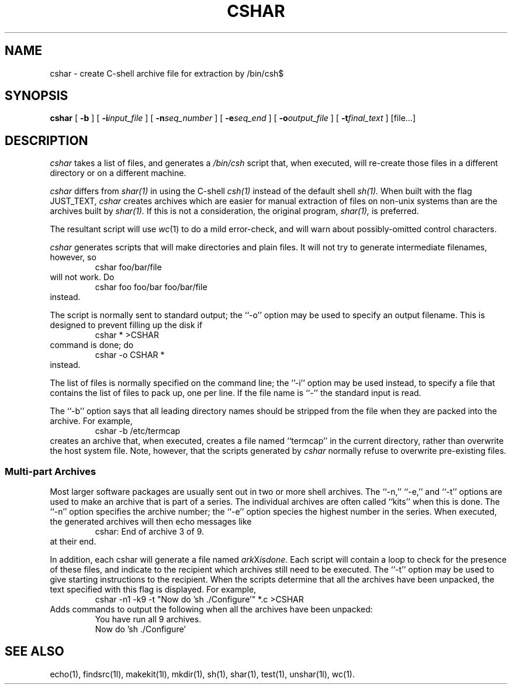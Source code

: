 .TH CSHAR 1l
.\" $Header
.SH NAME
cshar \- create C-shell archive file for extraction by /bin/csh$
.SH SYNOPSIS
.B cshar
[
.B \-b
] [
.BI \-i\| input_file
] [
.BI \-n\| seq_number
] [
.BI \-e\| seq_end
] [
.BI \-o\| output_file
] [
.BI \-t\| final_text
] [file...]
.SH DESCRIPTION
.I cshar
takes a list of files, and generates a
.IR /bin/csh
script that, when executed, will re-create those files in a different
directory or on a different machine.
.PP
.I cshar
differs from
.IR shar(1)
in using the C-shell
.IR csh(1)
instead of the default shell
.IR sh(1).
When built with the flag JUST_TEXT,
.I cshar
creates archives which are easier for manual extraction of files
on non-unix systems than are the archives built by
.IR shar(1).
If this is not a consideration, the original program,
.IR shar(1),
is preferred.
.PP
The resultant script will use
.IR wc (1)
to do a mild error-check, and will warn about possibly-omitted
control characters.
.PP
.I cshar
generates scripts that will make directories and plain files.
It will not try to generate intermediate filenames, however, so
.RS
cshar foo/bar/file
.RE
will not work.  Do
.RS
cshar foo foo/bar foo/bar/file
.RE
instead.
.PP
The script is normally sent to standard output; the ``\-o'' option may be
used to specify an output filename.
This is designed to prevent filling up the disk if
.RS
cshar * >CSHAR
.RE
command is done; do
.RS
cshar -o CSHAR *
.RE
instead.
.PP
The list of files is normally specified on the command line; the ''\-i''
option may be used instead, to specify a file that contains the list
of files to pack up, one per line.
If the file name is ``-'' the standard input is read.
.PP
The ``\-b'' option says that all leading directory names should be stripped
from the file when they are packed into the archive.
For example,
.RS
cshar -b /etc/termcap
.RE
creates an archive that, when executed, creates a file named
``termcap'' in the current directory, rather than overwrite the
host system file.
Note, however, that the scripts generated by
.I cshar
normally refuse to overwrite pre-existing files.
.SS "Multi\-part Archives"
Most larger software packages are usually sent out in two or more shell
archives.
The ``\-n,'' ``\-e,'' and ``\-t'' options are used to make an archive
that is part of a series.
The individual archives are often called ``kits'' when this is done.
The ``\-n'' option specifies the archive number; the ``\-e'' option species
the highest number in the series.
When executed, the generated archives will then echo messages like
.RS
cshar: End of archive 3 of 9.
.RE
at their end.
.PP
In addition, each cshar will generate a file named
.IR ark X isdone .
Each script will contain a loop to check for the presence of these
files, and indicate to the recipient which archives still need to be
executed.
The ``\-t'' option may be used to give starting instructions to the recipient.
When the scripts determine that all the archives have been unpacked,
the text specified with this flag is displayed.
For example,
.RS
cshar -n1 -k9 -t "Now do 'sh ./Configure'" *.c >CSHAR
.RE
Adds commands to output the following when all the archives have been unpacked:
.RS
.nf
You have run all 9 archives.
Now do 'sh ./Configure'
.fi
.RE
.SH "SEE ALSO"
echo(1), findsrc(1l), makekit(1l), mkdir(1), sh(1), shar(1), test(1), unshar(1l),
wc(1).
